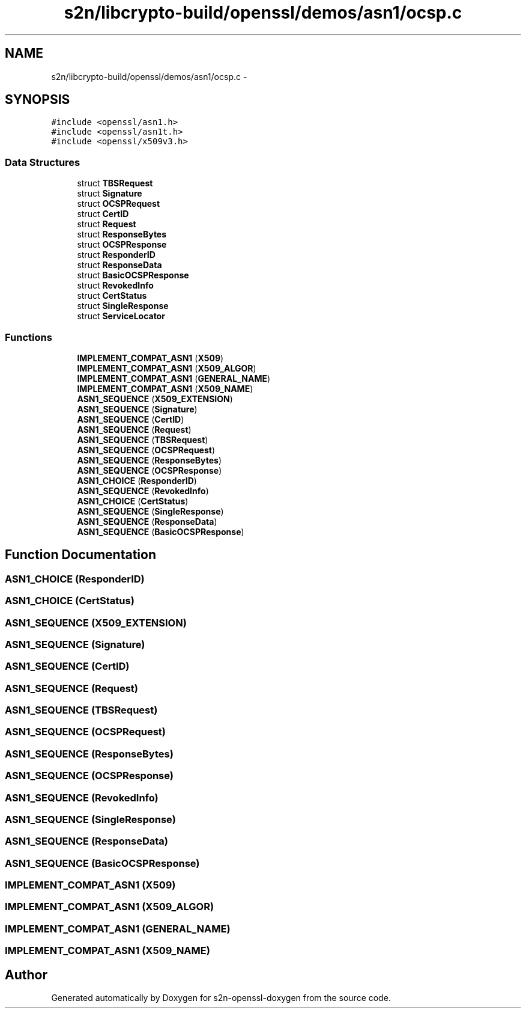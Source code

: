 .TH "s2n/libcrypto-build/openssl/demos/asn1/ocsp.c" 3 "Thu Jun 30 2016" "s2n-openssl-doxygen" \" -*- nroff -*-
.ad l
.nh
.SH NAME
s2n/libcrypto-build/openssl/demos/asn1/ocsp.c \- 
.SH SYNOPSIS
.br
.PP
\fC#include <openssl/asn1\&.h>\fP
.br
\fC#include <openssl/asn1t\&.h>\fP
.br
\fC#include <openssl/x509v3\&.h>\fP
.br

.SS "Data Structures"

.in +1c
.ti -1c
.RI "struct \fBTBSRequest\fP"
.br
.ti -1c
.RI "struct \fBSignature\fP"
.br
.ti -1c
.RI "struct \fBOCSPRequest\fP"
.br
.ti -1c
.RI "struct \fBCertID\fP"
.br
.ti -1c
.RI "struct \fBRequest\fP"
.br
.ti -1c
.RI "struct \fBResponseBytes\fP"
.br
.ti -1c
.RI "struct \fBOCSPResponse\fP"
.br
.ti -1c
.RI "struct \fBResponderID\fP"
.br
.ti -1c
.RI "struct \fBResponseData\fP"
.br
.ti -1c
.RI "struct \fBBasicOCSPResponse\fP"
.br
.ti -1c
.RI "struct \fBRevokedInfo\fP"
.br
.ti -1c
.RI "struct \fBCertStatus\fP"
.br
.ti -1c
.RI "struct \fBSingleResponse\fP"
.br
.ti -1c
.RI "struct \fBServiceLocator\fP"
.br
.in -1c
.SS "Functions"

.in +1c
.ti -1c
.RI "\fBIMPLEMENT_COMPAT_ASN1\fP (\fBX509\fP)"
.br
.ti -1c
.RI "\fBIMPLEMENT_COMPAT_ASN1\fP (\fBX509_ALGOR\fP)"
.br
.ti -1c
.RI "\fBIMPLEMENT_COMPAT_ASN1\fP (\fBGENERAL_NAME\fP)"
.br
.ti -1c
.RI "\fBIMPLEMENT_COMPAT_ASN1\fP (\fBX509_NAME\fP)"
.br
.ti -1c
.RI "\fBASN1_SEQUENCE\fP (\fBX509_EXTENSION\fP)"
.br
.ti -1c
.RI "\fBASN1_SEQUENCE\fP (\fBSignature\fP)"
.br
.ti -1c
.RI "\fBASN1_SEQUENCE\fP (\fBCertID\fP)"
.br
.ti -1c
.RI "\fBASN1_SEQUENCE\fP (\fBRequest\fP)"
.br
.ti -1c
.RI "\fBASN1_SEQUENCE\fP (\fBTBSRequest\fP)"
.br
.ti -1c
.RI "\fBASN1_SEQUENCE\fP (\fBOCSPRequest\fP)"
.br
.ti -1c
.RI "\fBASN1_SEQUENCE\fP (\fBResponseBytes\fP)"
.br
.ti -1c
.RI "\fBASN1_SEQUENCE\fP (\fBOCSPResponse\fP)"
.br
.ti -1c
.RI "\fBASN1_CHOICE\fP (\fBResponderID\fP)"
.br
.ti -1c
.RI "\fBASN1_SEQUENCE\fP (\fBRevokedInfo\fP)"
.br
.ti -1c
.RI "\fBASN1_CHOICE\fP (\fBCertStatus\fP)"
.br
.ti -1c
.RI "\fBASN1_SEQUENCE\fP (\fBSingleResponse\fP)"
.br
.ti -1c
.RI "\fBASN1_SEQUENCE\fP (\fBResponseData\fP)"
.br
.ti -1c
.RI "\fBASN1_SEQUENCE\fP (\fBBasicOCSPResponse\fP)"
.br
.in -1c
.SH "Function Documentation"
.PP 
.SS "ASN1_CHOICE (\fBResponderID\fP)"

.SS "ASN1_CHOICE (\fBCertStatus\fP)"

.SS "ASN1_SEQUENCE (\fBX509_EXTENSION\fP)"

.SS "ASN1_SEQUENCE (\fBSignature\fP)"

.SS "ASN1_SEQUENCE (\fBCertID\fP)"

.SS "ASN1_SEQUENCE (\fBRequest\fP)"

.SS "ASN1_SEQUENCE (\fBTBSRequest\fP)"

.SS "ASN1_SEQUENCE (\fBOCSPRequest\fP)"

.SS "ASN1_SEQUENCE (\fBResponseBytes\fP)"

.SS "ASN1_SEQUENCE (\fBOCSPResponse\fP)"

.SS "ASN1_SEQUENCE (\fBRevokedInfo\fP)"

.SS "ASN1_SEQUENCE (\fBSingleResponse\fP)"

.SS "ASN1_SEQUENCE (\fBResponseData\fP)"

.SS "ASN1_SEQUENCE (\fBBasicOCSPResponse\fP)"

.SS "IMPLEMENT_COMPAT_ASN1 (\fBX509\fP)"

.SS "IMPLEMENT_COMPAT_ASN1 (\fBX509_ALGOR\fP)"

.SS "IMPLEMENT_COMPAT_ASN1 (\fBGENERAL_NAME\fP)"

.SS "IMPLEMENT_COMPAT_ASN1 (\fBX509_NAME\fP)"

.SH "Author"
.PP 
Generated automatically by Doxygen for s2n-openssl-doxygen from the source code\&.
